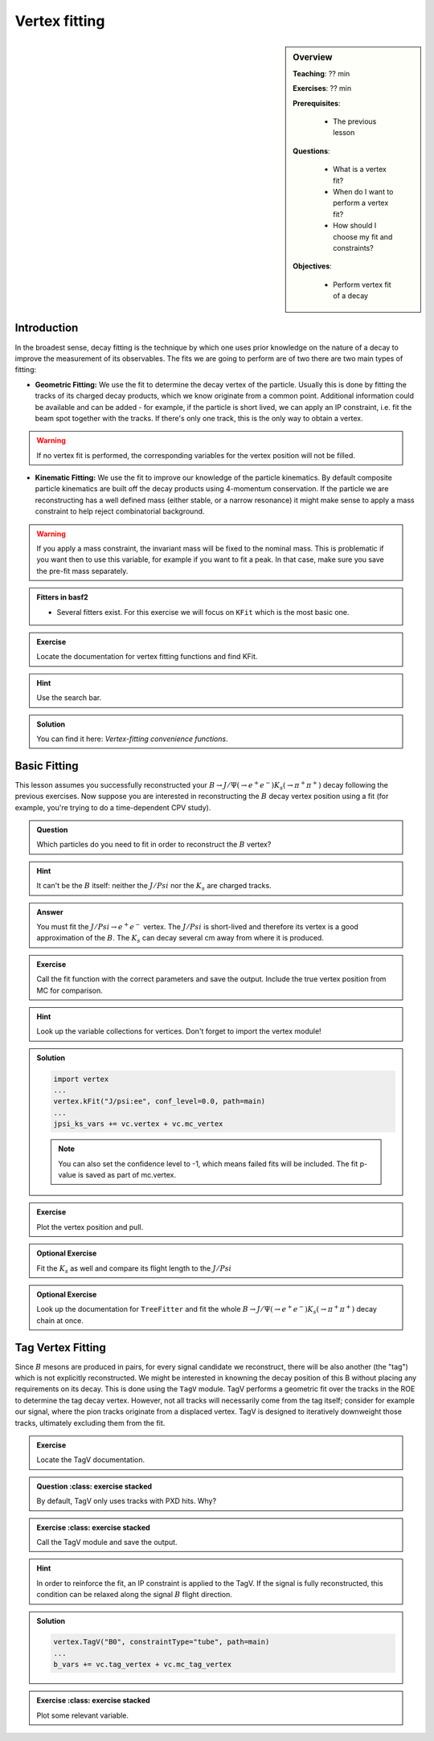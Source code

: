 .. _onlinebook_vertex_fitting:

Vertex fitting
==============

.. sidebar:: Overview
    :class: overview

    **Teaching**: ?? min

    **Exercises**: ?? min

    **Prerequisites**: 
    	
    	* The previous lesson

    **Questions**:

        * What is a vertex fit?
        * When do I want to perform a vertex fit?
	* How should I choose my fit and constraints?

    **Objectives**:

        * Perform vertex fit of a decay

Introduction
------------

In the broadest sense, decay fitting is the technique by which one uses prior knowledge on the nature of a decay to improve the measurement of its observables.
The fits we are going to perform are of two there are two main types of fitting:

* **Geometric Fitting:** We use the fit to determine the decay vertex of the particle. Usually this is done by fitting the tracks of its charged decay products, 
  which we know originate from a common point.  Additional information could be available and can be added - for example, if the particle is short lived, we can 
  apply an IP constraint, i.e. fit the beam spot together with the tracks. If there's only one track, this is the only way to obtain a vertex.

.. warning::

    If no vertex fit is performed, the corresponding variables for the vertex position will not be filled.


* **Kinematic Fitting:** We use the fit to improve our knowledge of the particle kinematics. By default composite particle kinematics are built off the decay products
  using 4-momentum conservation. If the particle we are reconstructing has a well defined mass (either stable, or a narrow resonance) it might make sense to apply a mass
  constraint to help reject combinatorial background. 

.. warning::

   If you apply a mass constraint, the invariant mass will be fixed to the nominal mass. This is problematic if you want then to use this variable, for example
   if you want to fit a peak. In that case, make sure you save the pre-fit mass separately.
  
.. admonition:: Fitters in basf2
    :class: key-points

    * Several fitters exist. For this exercise we will focus on ``KFit`` which is the most basic one.

.. admonition:: Exercise
     :class: exercise stacked 
      
     Locate the documentation for vertex fitting functions and find KFit.

.. admonition:: Hint
     :class: toggle xhint stacked

     Use the search bar.
  
.. admonition:: Solution
     :class: toggle solution

     You can find it here: `Vertex-fitting convenience functions`.


Basic Fitting
-------------

This lesson assumes you successfully reconstructed your :math:`B \to J/\Psi(\to e^+e^-)K_s(\to \pi^+\pi^+)` decay following the previous exercises.
Now suppose you are interested in reconstructing the :math:`B` decay vertex position using a fit (for example, you're trying to do a time-dependent CPV study).

.. admonition:: Question
     :class: exercise stacked

     Which particles do you need to fit in order to reconstruct the :math:`B` vertex?

.. admonition:: Hint
     :class: toggle xhint stacked

     It can't be the :math:`B` itself: neither the :math:`J/Psi` nor the :math:`K_s` are charged tracks.

.. admonition:: Answer
     :class: toggle solution
     
     You must fit the :math:`J/Psi \to e^+e^-` vertex. The :math:`J/Psi` is short-lived and therefore its vertex is a good approximation of the :math:`B`. 
     The :math:`K_s` can decay several cm away from where it is produced.


.. admonition:: Exercise
     :class: exercise stacked

     Call the fit function with the correct parameters and save the output. Include the true vertex position from MC for comparison.

.. admonition:: Hint
     :class: toggle xhint stacked

     Look up the variable collections for vertices. Don't forget to import the vertex module!

.. admonition:: Solution
     :class: toggle solution

     .. code-block:: python

          import vertex
	  ...
	  vertex.kFit("J/psi:ee", conf_level=0.0, path=main)
	  ...
	  jpsi_ks_vars += vc.vertex + vc.mc_vertex

	  
     .. note::

         You can also set the confidence level to -1, which means failed fits will be included. The fit p-value is saved as part of mc.vertex.

.. admonition:: Exercise
     :class: exercise stacked

     Plot the vertex position and pull.


.. admonition:: Optional Exercise
     :class: exercise stacked

     Fit the :math:`K_s` as well and compare its flight length to the :math:`J/Psi`

.. admonition:: Optional Exercise
     :class: exercise stacked

     Look up the documentation for ``TreeFitter`` and fit the whole :math:`B \to J/\Psi(\to e^+e^-)K_s(\to \pi^+\pi^+)` decay chain at once.


Tag Vertex Fitting
------------------

Since :math:`B` mesons are produced in pairs, for every signal candidate we reconstruct, there will be also another (the "tag") which is not explicitly reconstructed. We 
might be interested in knowning the decay position of this B without placing any requirements on its decay. This is done using the ``TagV`` module. 
TagV performs a geometric fit over the tracks in the ROE to determine the tag decay vertex. However, not all tracks will necessarily come from the tag itself; consider for example our signal, 
where the pion tracks originate from a displaced vertex. TagV is designed to iteratively downweight those tracks, ultimately excluding them from the fit.

.. admonition:: Exercise
     :class: exercise stacked

     Locate the TagV documentation.

.. admonition:: Question
     :class: exercise stacked

   By default, TagV only uses tracks with PXD hits. Why?


.. In order to reinforce the fit, an IP constraint is applied to the TagV fit. If the signal is fully reconstructed, the signal B flight direction might be used to relax this fit.

.. admonition:: Exercise
     :class: exercise stacked

   Call the TagV module and save the output.

.. admonition:: Hint
     :class: toggle xhint stacked

     In order to reinforce the fit, an IP constraint is applied to the TagV. If the signal is fully reconstructed, this condition can be relaxed along the signal :math:`B` flight direction.

.. admonition:: Solution
     :class: toggle solution

     .. code-block:: python

          vertex.TagV("B0", constraintType="tube", path=main)
          ...
          b_vars += vc.tag_vertex + vc.mc_tag_vertex

.. admonition:: Exercise
     :class: exercise stacked

   Plot some relevant variable.

